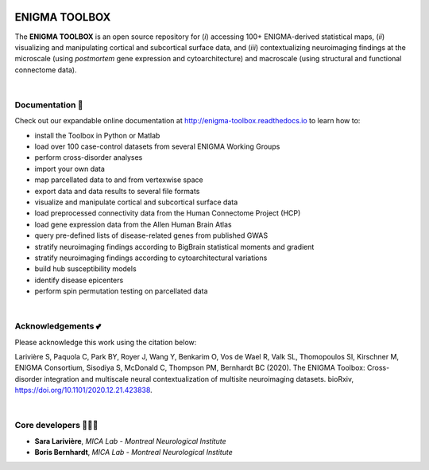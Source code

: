 .. image:: https://api.codacy.com/project/badge/Grade/a793c78a53eb4435a4bb86d725c8f817
   :alt: Codacy Badge
   :target: https://app.codacy.com/gh/saratheriver/ENIGMA?utm_source=github.com&utm_medium=referral&utm_content=saratheriver/ENIGMA&utm_campaign=Badge_Grade

.. image:: https://img.shields.io/badge/license-BSD-brightgreen
   :target: https://opensource.org/licenses/BSD-3-Clause

.. image:: https://readthedocs.org/projects/pip/badge/?version=stable
    :target: https://pip.pypa.io/en/stable/?badge=stable
    :alt: Documentation Status   

.. image:: https://circleci.com/gh/MICA-MNI/ENIGMA/tree/master.svg?style=shield
    :target: https://circleci.com/gh/MICA-MNI/ENIGMA/tree/master

.. image::  https://img.shields.io/badge/great%20tools-good%20vibes%20%F0%9F%A4%99-brightgreen
    :target: https://www.youtube.com/watch?v=bNowU63PF5E&ab_channel=TheNiceAnders


=======================
ENIGMA TOOLBOX
=======================

The **ENIGMA TOOLBOX** is an open source repository for (*i*) accessing 100+ ENIGMA-derived statistical maps, (*ii*) 
visualizing and manipulating cortical and subcortical surface data, and (*iii*) contextualizing neuroimaging findings 
at the microscale (using *postmortem* gene expression and cytoarchitecture) and macroscale (using structural and functional 
connectome data).


|

.. raw:: html

    <hr>

Documentation 📝
---------------------------------------------
Check out our expandable online documentation at http://enigma-toolbox.readthedocs.io to learn how to:

- install the Toolbox in Python or Matlab
- load over 100 case-control datasets from several ENIGMA Working Groups
- perform cross-disorder analyses
- import your own data
- map parcellated data to and from vertexwise space
- export data and data results to several file formats
- visualize and manipulate cortical and subcortical surface data
- load preprocessed connectivity data from the Human Connectome Project (HCP)
- load gene expression data from the Allen Human Brain Atlas
- query pre-defined lists of disease-related genes from published GWAS
- stratify neuroimaging findings according to BigBrain statistical moments and gradient
- stratify neuroimaging findings according to cytoarchitectural variations
- build hub susceptibility models
- identify disease epicenters
- perform spin permutation testing on parcellated data

|


Acknowledgements 💕
----------------------------

Please acknowledge this work using the citation below:

Larivière S, Paquola C, Park BY, Royer J, Wang Y, Benkarim O, Vos de Wael R, Valk SL, Thomopoulos SI, Kirschner M, ENIGMA Consortium, Sisodiya S, McDonald C, Thompson PM, Bernhardt BC (2020). The ENIGMA Toolbox: Cross-disorder integration and multiscale neural contextualization of multisite neuroimaging datasets. bioRxiv, https://doi.org/10.1101/2020.12.21.423838.


|


Core developers 👩🏻‍💻
-----------------------

- **Sara Larivière**, *MICA Lab - Montreal Neurological Institute*
- **Boris Bernhardt**, *MICA Lab - Montreal Neurological Institute*

